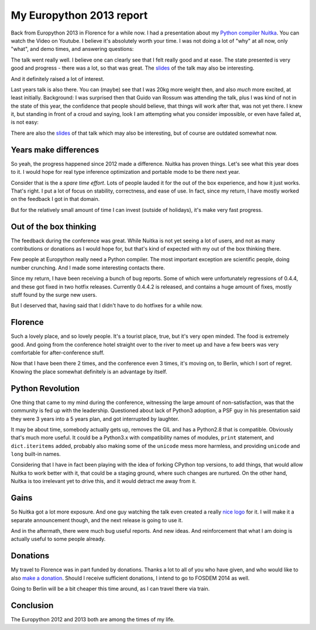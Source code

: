 .. post:: 2013/08/15 08:15:17
   :tags: Python, Nuitka, compiler
   :author: Kay Hayen

###########################
 My Europython 2013 report
###########################

Back from Europython 2013 in Florence for a while now. I had a
presentation about my `Python compiler Nuitka </pages/overview.html>`_.
You can watch the Video on Youtube. I believe it's absolutely worth your
time. I was not doing a lot of "why" at all now, only "what", and demo
times, and answering questions:

.. youtube:: BDjXZY_8d58

The talk went really well. I believe one can clearly see that I felt
really good and at ease. The state presented is very good and progress -
there was a lot, so that was great. The `slides
</pr/Nuitka-Presentation-PyCON-EU-2013.pdf>`__ of the talk may also be
interesting.

And it definitely raised a lot of interest.

Last years talk is also there. You can (maybe) see that I was 20kg more
weight then, and also *much* more excited, at least initially.
Background: I was surprised then that Guido van Rossum was attending the
talk, plus I was kind of not in the state of this year, the confidence
that people should believe, that things will work after that, was not
yet there. I knew it, but standing in front of a croud and saying, look
I am attempting what you consider impossible, or even have failed at, is
not easy:

.. youtube:: ZDHkla5rllg

There are also the `slides
</pr/Nuitka-Presentation-PyCON-EU-2012.pdf>`__ of that talk which may
also be interesting, but of course are outdated somewhat now.

************************
 Years make differences
************************

So yeah, the progress happened since 2012 made a difference. Nuitka has
proven things. Let's see what this year does to it. I would hope for
real type inference optimization and portable mode to be there next
year.

Consider that is the a *spare time effort*. Lots of people lauded it for
the out of the box experience, and how it just works. That's right. I
put a lot of focus on stability, correctness, and ease of use. In fact,
since my return, I have mostly worked on the feedback I got in that
domain.

But for the relatively small amount of time I can invest (outside of
holidays), it's make very fast progress.

*************************
 Out of the box thinking
*************************

The feedback during the conference was great. While Nuitka is not yet
seeing a lot of users, and not as many contributions or donations as I
would hope for, but that's kind of expected with my out of the box
thinking there.

Few people at Europython really need a Python compiler. The most
important exception are scientific people, doing number crunching. And I
made some interesting contacts there.

Since my return, I have been receiving a bunch of bug reports. Some of
which were unfortunately regressions of 0.4.4, and these got fixed in
two hotfix releases. Currently 0.4.4.2 is released, and contains a huge
amount of fixes, mostly stuff found by the surge new users.

But I deserved that, having said that I didn't have to do hotfixes for a
while now.

**********
 Florence
**********

Such a lovely place, and so lovely people. It's a tourist place, true,
but it's very open minded. The food is extremely good. And going from
the conference hotel straight over to the river to meet up and have a
few beers was very comfortable for after-conference stuff.

Now that I have been there 2 times, and the conference even 3 times,
it's moving on, to Berlin, which I sort of regret. Knowing the place
somewhat definitely is an advantage by itself.

*******************
 Python Revolution
*******************

One thing that came to my mind during the conference, witnessing the
large amount of non-satisfaction, was that the community is fed up with
the leadership. Questioned about lack of Python3 adoption, a PSF guy in
his presentation said they were 3 years into a 5 years plan, and got
interrupted by laughter.

It may be about time, somebody actually gets up, removes the GIL and has
a Python2.8 that is compatible. Obviously that's much more useful. It
could be a Python3.x with compatibility names of modules, ``print``
statement, and ``dict.iteritems`` added, probably also making some of
the ``unicode`` mess more harmless, and providing ``unicode`` and
``long`` built-in names.

Considering that I have in fact been playing with the idea of forking
CPython top versions, to add things, that would allow Nuitka to work
better with it, that could be a staging ground, where such changes are
nurtured. On the other hand, Nuitka is too irrelevant yet to drive this,
and it would detract me away from it.

*******
 Gains
*******

So Nuitka got a lot more exposure. And one guy watching the talk even
created a really `nice logo </doc/images/Nuitka-Logo-Vertical.png>`_ for
it. I will make it a separate announcement though, and the next release
is going to use it.

And in the aftermath, there were much bug useful reports. And new ideas.
And reinforcement that what I am doing is actually useful to some people
already.

***********
 Donations
***********

My travel to Florence was in part funded by donations. Thanks a lot to
all of you who have given, and who would like to also `make a donation
</pages/donations.html>`_. Should I receive sufficient donations, I
intend to go to FOSDEM 2014 as well.

Going to Berlin will be a bit cheaper this time around, as I can travel
there via train.

************
 Conclusion
************

The Europython 2012 and 2013 both are among the times of my life.
